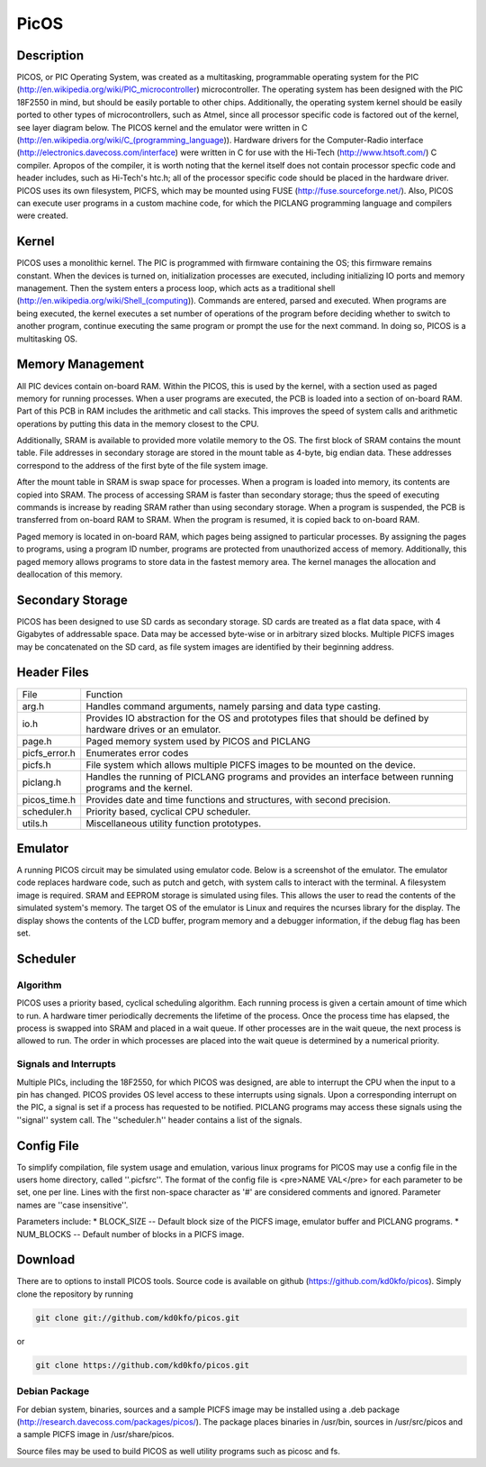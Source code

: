 =====
PicOS
=====

Description
===========

PICOS, or PIC Operating System, was created as a multitasking, programmable operating system for the PIC (http://en.wikipedia.org/wiki/PIC_microcontroller) microcontroller. The operating system has been designed with the PIC 18F2550 in mind, but should be easily portable to other chips. Additionally, the operating system kernel should be easily ported to other types of microcontrollers, such as Atmel, since all processor specific code is factored out of the kernel, see layer diagram below. The PICOS kernel and the emulator were written in C (http://en.wikipedia.org/wiki/C_(programming_language)). Hardware drivers for the Computer-Radio interface (http://electronics.davecoss.com/interface) were written in C for use with the Hi-Tech (http://www.htsoft.com/) C compiler. Apropos of the compiler, it is worth noting that the kernel itself does not contain processor specfic code and header includes, such as Hi-Tech's htc.h; all of the processor specific code should be placed in the hardware driver. PICOS uses its own filesystem, PICFS, which may be mounted using FUSE (http://fuse.sourceforge.net/). Also, PICOS can execute user programs in a custom machine code, for which the PICLANG programming language and compilers were created.

.. image:: http://blog.davecoss.com/content/electronics/interface/picos_layers.png

Kernel
======

PICOS uses a monolithic kernel. The PIC is programmed with firmware containing the OS; this firmware remains constant. When the devices is turned on, initialization processes are executed, including initializing IO ports and memory management. Then the system enters a process loop, which acts as a traditional shell (http://en.wikipedia.org/wiki/Shell_(computing)). Commands are entered, parsed and executed. When programs are being executed, the kernel executes a set number of operations of the program before deciding whether to switch to another program, continue executing the same program or prompt the use for the next command. In doing so, PICOS is a multitasking OS.

Memory Management
=================

All PIC devices contain on-board RAM. Within the PICOS, this is used by the kernel, with a section used as paged memory for running processes. When a user programs are executed, the PCB is loaded into a section of on-board RAM. Part of this PCB in RAM includes the arithmetic and call stacks. This improves the speed of system calls and arithmetic operations by putting this data in the memory closest to the CPU.

Additionally, SRAM is available to provided more volatile memory to the OS. The first block of SRAM contains the mount table. File addresses in secondary storage are stored in the mount table as 4-byte, big endian data. These addresses correspond to the address of the first byte of the file system image. 

After the mount table in SRAM is swap space for processes. When a program is loaded into memory, its contents are copied into SRAM. The process of accessing SRAM is faster than secondary storage; thus the speed of executing commands is increase by reading SRAM rather than using secondary storage. When a program is suspended, the PCB is transferred from on-board RAM to SRAM. When the program is resumed, it is copied back to on-board RAM.

Paged memory is located in on-board RAM, which pages being assigned to particular processes. By assigning the pages to programs, using a program ID number, programs are protected from unauthorized access of memory. Additionally, this paged memory allows programs to store data in the fastest memory area. The kernel manages the allocation and deallocation of this memory.

Secondary Storage
=================

PICOS has been designed to use SD cards as secondary storage. SD cards are treated as a flat data space, with 4 Gigabytes of addressable space. Data may be accessed byte-wise or in arbitrary sized blocks. Multiple PICFS images may be concatenated on the SD card, as file system images are identified by their beginning address.

Header Files
============

+---------------+-------------------------------------------------------------------------------------------------------------------+
| File          | Function                                                                                                          |
+---------------+-------------------------------------------------------------------------------------------------------------------+
| arg.h         | Handles command arguments, namely parsing and data type casting.                                                  |
+---------------+-------------------------------------------------------------------------------------------------------------------+
| io.h          | Provides IO abstraction for the OS and prototypes files that should be defined by hardware drives or an emulator. |
+---------------+-------------------------------------------------------------------------------------------------------------------+
| page.h        | Paged memory system used by PICOS and PICLANG                                                                     |
+---------------+-------------------------------------------------------------------------------------------------------------------+
| picfs_error.h | Enumerates error codes                                                                                            |
+---------------+-------------------------------------------------------------------------------------------------------------------+
| picfs.h       | File system which allows multiple PICFS images to be mounted on the device.                                       |
+---------------+-------------------------------------------------------------------------------------------------------------------+
| piclang.h     | Handles the running of PICLANG programs and provides an interface between running programs and the kernel.        |
+---------------+-------------------------------------------------------------------------------------------------------------------+
| picos_time.h  | Provides date and time functions and structures, with second precision.                                           |
+---------------+-------------------------------------------------------------------------------------------------------------------+
| scheduler.h   | Priority based, cyclical CPU scheduler.                                                                           |
+---------------+-------------------------------------------------------------------------------------------------------------------+
| utils.h       | Miscellaneous utility function prototypes.                                                                        |
+---------------+-------------------------------------------------------------------------------------------------------------------+

Emulator
========

A running PICOS circuit may be simulated using emulator code. Below is a screenshot of the emulator. The emulator code replaces hardware code, such as putch and getch, with system calls to interact with the terminal. A filesystem image is required. SRAM and EEPROM storage is simulated using files. This allows the user to read the contents of the simulated system's memory. The target OS of the emulator is Linux and requires the ncurses library for the display. The display shows the contents of the LCD buffer, program memory and a debugger information, if the debug flag has been set.

.. image:: http://blog.davecoss.com/content/electronics/interface/PICOS_Emulator.png

Scheduler
=========

Algorithm
---------

PICOS uses a priority based, cyclical scheduling algorithm. Each running process is given a certain amount of time which to run. A hardware timer periodically decrements the lifetime of the process. Once the process time has elapsed, the process is swapped into SRAM and placed in a wait queue. If other processes are in the wait queue, the next process is allowed to run. The order in which processes are placed into the wait queue is determined by a numerical priority.

Signals and Interrupts
----------------------

Multiple PICs, including the 18F2550, for which PICOS was designed, are able to interrupt the CPU when the input to a pin has changed. PICOS provides OS level access to these interrupts using signals. Upon a corresponding interrupt on the PIC, a signal is set if a process has requested to be notified. PICLANG programs may access these signals using the ''signal'' system call. The ''scheduler.h'' header contains a list of the signals.

Config File
===========

To simplify compilation, file system usage and emulation, various linux programs for PICOS may use a config file in the users home directory, called ''.picfsrc''. The format of the config file is 
<pre>NAME VAL</pre>
for each parameter to be set, one per line. Lines with the first non-space character as '#' are considered comments and ignored. Parameter names are ''case insensitive''.

Parameters include:
* BLOCK_SIZE  -- Default block size of the PICFS image, emulator buffer and PICLANG programs.
* NUM_BLOCKS -- Default number of blocks in a PICFS image.

Download
========

There are to options to install PICOS tools. Source code is available on github (https://github.com/kd0kfo/picos). Simply clone the repository by running

.. code::

    git clone git://github.com/kd0kfo/picos.git

or

.. code::

    git clone https://github.com/kd0kfo/picos.git

Debian Package
--------------

For debian system, binaries, sources and a sample PICFS image may be installed using a .deb package (http://research.davecoss.com/packages/picos/). The package places binaries in /usr/bin, sources in /usr/src/picos and a sample PICFS image in /usr/share/picos. 

Source files may be used to build PICOS as well utility programs such as picosc and fs.


